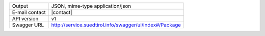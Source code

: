 .. package

==============  ========================================================
Output          JSON, mime-type application/json
E-mail contact  |contact|
API version     v1
Swagger URL     http://service.suedtirol.info/swagger/ui/index#/Package
==============  ========================================================

